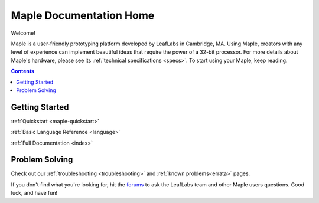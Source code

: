 .. _home:

========================
Maple Documentation Home
========================


Welcome!

Maple is a user-friendly prototyping platform developed by LeafLabs in Cambridge, MA.  Using Maple, creators with any level of experience can implement beautiful ideas that require the power of a 32-bit processor.  For more details about Maple's hardware, please see its :ref:`technical specifications <specs>`.  To start using your Maple, keep reading.

.. contents:: Contents
   :local:

.. _home-Getting-Started:

Getting Started
^^^^^^^^^^^^^^^

:ref:`Quickstart <maple-quickstart>`

:ref:`Basic Language Reference <language>`  

:ref:`Full Documentation <index>` 

.. _home-Problem-Solving:

Problem Solving
^^^^^^^^^^^^^^^

Check out our :ref:`troubleshooting <troubleshooting>` and :ref:`known problems<errata>` pages.  

If you don't find what you're looking for, hit the `forums <http://forums.leaflabs.com/>`_ to ask the LeafLabs team and other Maple users questions.  Good luck, and have fun!
